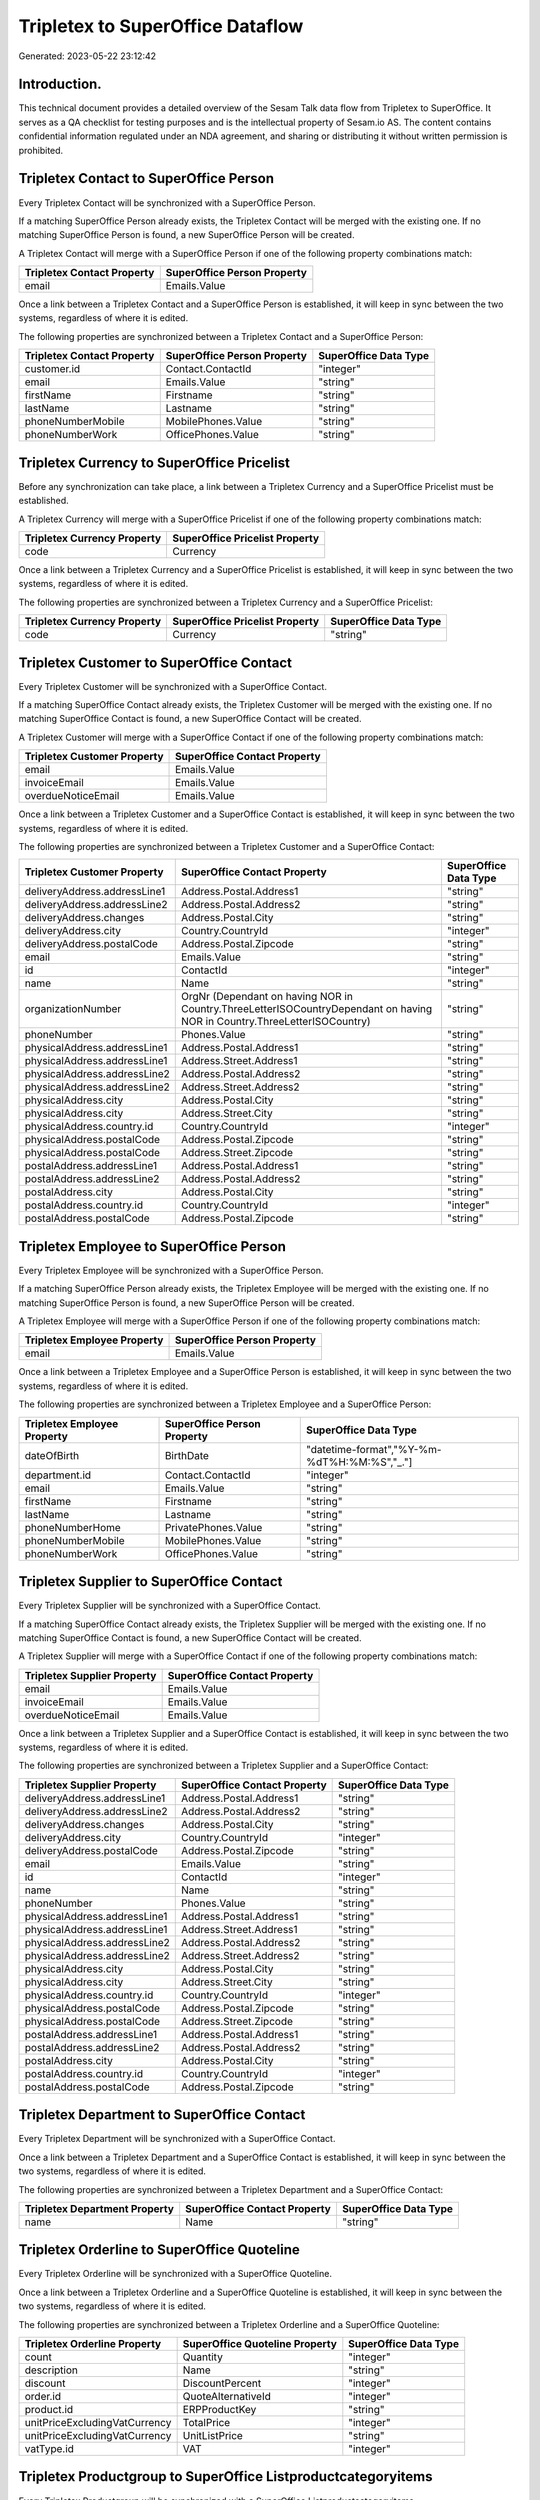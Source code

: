=================================
Tripletex to SuperOffice Dataflow
=================================

Generated: 2023-05-22 23:12:42

Introduction.
------------

This technical document provides a detailed overview of the Sesam Talk data flow from Tripletex to SuperOffice. It serves as a QA checklist for testing purposes and is the intellectual property of Sesam.io AS. The content contains confidential information regulated under an NDA agreement, and sharing or distributing it without written permission is prohibited.

Tripletex Contact to SuperOffice Person
---------------------------------------
Every Tripletex Contact will be synchronized with a SuperOffice Person.

If a matching SuperOffice Person already exists, the Tripletex Contact will be merged with the existing one.
If no matching SuperOffice Person is found, a new SuperOffice Person will be created.

A Tripletex Contact will merge with a SuperOffice Person if one of the following property combinations match:

.. list-table::
   :header-rows: 1

   * - Tripletex Contact Property
     - SuperOffice Person Property
   * - email
     - Emails.Value

Once a link between a Tripletex Contact and a SuperOffice Person is established, it will keep in sync between the two systems, regardless of where it is edited.

The following properties are synchronized between a Tripletex Contact and a SuperOffice Person:

.. list-table::
   :header-rows: 1

   * - Tripletex Contact Property
     - SuperOffice Person Property
     - SuperOffice Data Type
   * - customer.id
     - Contact.ContactId
     - "integer"
   * - email
     - Emails.Value
     - "string"
   * - firstName
     - Firstname
     - "string"
   * - lastName
     - Lastname
     - "string"
   * - phoneNumberMobile
     - MobilePhones.Value
     - "string"
   * - phoneNumberWork
     - OfficePhones.Value
     - "string"


Tripletex Currency to SuperOffice Pricelist
-------------------------------------------
Before any synchronization can take place, a link between a Tripletex Currency and a SuperOffice Pricelist must be established.

A Tripletex Currency will merge with a SuperOffice Pricelist if one of the following property combinations match:

.. list-table::
   :header-rows: 1

   * - Tripletex Currency Property
     - SuperOffice Pricelist Property
   * - code
     - Currency

Once a link between a Tripletex Currency and a SuperOffice Pricelist is established, it will keep in sync between the two systems, regardless of where it is edited.

The following properties are synchronized between a Tripletex Currency and a SuperOffice Pricelist:

.. list-table::
   :header-rows: 1

   * - Tripletex Currency Property
     - SuperOffice Pricelist Property
     - SuperOffice Data Type
   * - code
     - Currency
     - "string"


Tripletex Customer to SuperOffice Contact
-----------------------------------------
Every Tripletex Customer will be synchronized with a SuperOffice Contact.

If a matching SuperOffice Contact already exists, the Tripletex Customer will be merged with the existing one.
If no matching SuperOffice Contact is found, a new SuperOffice Contact will be created.

A Tripletex Customer will merge with a SuperOffice Contact if one of the following property combinations match:

.. list-table::
   :header-rows: 1

   * - Tripletex Customer Property
     - SuperOffice Contact Property
   * - email
     - Emails.Value
   * - invoiceEmail
     - Emails.Value
   * - overdueNoticeEmail
     - Emails.Value

Once a link between a Tripletex Customer and a SuperOffice Contact is established, it will keep in sync between the two systems, regardless of where it is edited.

The following properties are synchronized between a Tripletex Customer and a SuperOffice Contact:

.. list-table::
   :header-rows: 1

   * - Tripletex Customer Property
     - SuperOffice Contact Property
     - SuperOffice Data Type
   * - deliveryAddress.addressLine1
     - Address.Postal.Address1
     - "string"
   * - deliveryAddress.addressLine2
     - Address.Postal.Address2
     - "string"
   * - deliveryAddress.changes
     - Address.Postal.City
     - "string"
   * - deliveryAddress.city
     - Country.CountryId
     - "integer"
   * - deliveryAddress.postalCode
     - Address.Postal.Zipcode
     - "string"
   * - email
     - Emails.Value
     - "string"
   * - id
     - ContactId
     - "integer"
   * - name
     - Name
     - "string"
   * - organizationNumber
     - OrgNr (Dependant on having NOR in Country.ThreeLetterISOCountryDependant on having NOR in Country.ThreeLetterISOCountry)
     - "string"
   * - phoneNumber
     - Phones.Value
     - "string"
   * - physicalAddress.addressLine1
     - Address.Postal.Address1
     - "string"
   * - physicalAddress.addressLine1
     - Address.Street.Address1
     - "string"
   * - physicalAddress.addressLine2
     - Address.Postal.Address2
     - "string"
   * - physicalAddress.addressLine2
     - Address.Street.Address2
     - "string"
   * - physicalAddress.city
     - Address.Postal.City
     - "string"
   * - physicalAddress.city
     - Address.Street.City
     - "string"
   * - physicalAddress.country.id
     - Country.CountryId
     - "integer"
   * - physicalAddress.postalCode
     - Address.Postal.Zipcode
     - "string"
   * - physicalAddress.postalCode
     - Address.Street.Zipcode
     - "string"
   * - postalAddress.addressLine1
     - Address.Postal.Address1
     - "string"
   * - postalAddress.addressLine2
     - Address.Postal.Address2
     - "string"
   * - postalAddress.city
     - Address.Postal.City
     - "string"
   * - postalAddress.country.id
     - Country.CountryId
     - "integer"
   * - postalAddress.postalCode
     - Address.Postal.Zipcode
     - "string"


Tripletex Employee to SuperOffice Person
----------------------------------------
Every Tripletex Employee will be synchronized with a SuperOffice Person.

If a matching SuperOffice Person already exists, the Tripletex Employee will be merged with the existing one.
If no matching SuperOffice Person is found, a new SuperOffice Person will be created.

A Tripletex Employee will merge with a SuperOffice Person if one of the following property combinations match:

.. list-table::
   :header-rows: 1

   * - Tripletex Employee Property
     - SuperOffice Person Property
   * - email
     - Emails.Value

Once a link between a Tripletex Employee and a SuperOffice Person is established, it will keep in sync between the two systems, regardless of where it is edited.

The following properties are synchronized between a Tripletex Employee and a SuperOffice Person:

.. list-table::
   :header-rows: 1

   * - Tripletex Employee Property
     - SuperOffice Person Property
     - SuperOffice Data Type
   * - dateOfBirth
     - BirthDate
     - "datetime-format","%Y-%m-%dT%H:%M:%S","_."]
   * - department.id
     - Contact.ContactId
     - "integer"
   * - email
     - Emails.Value
     - "string"
   * - firstName
     - Firstname
     - "string"
   * - lastName
     - Lastname
     - "string"
   * - phoneNumberHome
     - PrivatePhones.Value
     - "string"
   * - phoneNumberMobile
     - MobilePhones.Value
     - "string"
   * - phoneNumberWork
     - OfficePhones.Value
     - "string"


Tripletex Supplier to SuperOffice Contact
-----------------------------------------
Every Tripletex Supplier will be synchronized with a SuperOffice Contact.

If a matching SuperOffice Contact already exists, the Tripletex Supplier will be merged with the existing one.
If no matching SuperOffice Contact is found, a new SuperOffice Contact will be created.

A Tripletex Supplier will merge with a SuperOffice Contact if one of the following property combinations match:

.. list-table::
   :header-rows: 1

   * - Tripletex Supplier Property
     - SuperOffice Contact Property
   * - email
     - Emails.Value
   * - invoiceEmail
     - Emails.Value
   * - overdueNoticeEmail
     - Emails.Value

Once a link between a Tripletex Supplier and a SuperOffice Contact is established, it will keep in sync between the two systems, regardless of where it is edited.

The following properties are synchronized between a Tripletex Supplier and a SuperOffice Contact:

.. list-table::
   :header-rows: 1

   * - Tripletex Supplier Property
     - SuperOffice Contact Property
     - SuperOffice Data Type
   * - deliveryAddress.addressLine1
     - Address.Postal.Address1
     - "string"
   * - deliveryAddress.addressLine2
     - Address.Postal.Address2
     - "string"
   * - deliveryAddress.changes
     - Address.Postal.City
     - "string"
   * - deliveryAddress.city
     - Country.CountryId
     - "integer"
   * - deliveryAddress.postalCode
     - Address.Postal.Zipcode
     - "string"
   * - email
     - Emails.Value
     - "string"
   * - id
     - ContactId
     - "integer"
   * - name
     - Name
     - "string"
   * - phoneNumber
     - Phones.Value
     - "string"
   * - physicalAddress.addressLine1
     - Address.Postal.Address1
     - "string"
   * - physicalAddress.addressLine1
     - Address.Street.Address1
     - "string"
   * - physicalAddress.addressLine2
     - Address.Postal.Address2
     - "string"
   * - physicalAddress.addressLine2
     - Address.Street.Address2
     - "string"
   * - physicalAddress.city
     - Address.Postal.City
     - "string"
   * - physicalAddress.city
     - Address.Street.City
     - "string"
   * - physicalAddress.country.id
     - Country.CountryId
     - "integer"
   * - physicalAddress.postalCode
     - Address.Postal.Zipcode
     - "string"
   * - physicalAddress.postalCode
     - Address.Street.Zipcode
     - "string"
   * - postalAddress.addressLine1
     - Address.Postal.Address1
     - "string"
   * - postalAddress.addressLine2
     - Address.Postal.Address2
     - "string"
   * - postalAddress.city
     - Address.Postal.City
     - "string"
   * - postalAddress.country.id
     - Country.CountryId
     - "integer"
   * - postalAddress.postalCode
     - Address.Postal.Zipcode
     - "string"


Tripletex Department to SuperOffice Contact
-------------------------------------------
Every Tripletex Department will be synchronized with a SuperOffice Contact.

Once a link between a Tripletex Department and a SuperOffice Contact is established, it will keep in sync between the two systems, regardless of where it is edited.

The following properties are synchronized between a Tripletex Department and a SuperOffice Contact:

.. list-table::
   :header-rows: 1

   * - Tripletex Department Property
     - SuperOffice Contact Property
     - SuperOffice Data Type
   * - name
     - Name
     - "string"


Tripletex Orderline to SuperOffice Quoteline
--------------------------------------------
Every Tripletex Orderline will be synchronized with a SuperOffice Quoteline.

Once a link between a Tripletex Orderline and a SuperOffice Quoteline is established, it will keep in sync between the two systems, regardless of where it is edited.

The following properties are synchronized between a Tripletex Orderline and a SuperOffice Quoteline:

.. list-table::
   :header-rows: 1

   * - Tripletex Orderline Property
     - SuperOffice Quoteline Property
     - SuperOffice Data Type
   * - count
     - Quantity
     - "integer"
   * - description
     - Name
     - "string"
   * - discount
     - DiscountPercent
     - "integer"
   * - order.id
     - QuoteAlternativeId
     - "integer"
   * - product.id
     - ERPProductKey
     - "string"
   * - unitPriceExcludingVatCurrency
     - TotalPrice
     - "integer"
   * - unitPriceExcludingVatCurrency
     - UnitListPrice
     - "string"
   * - vatType.id
     - VAT
     - "integer"


Tripletex Productgroup to SuperOffice Listproductcategoryitems
--------------------------------------------------------------
Every Tripletex Productgroup will be synchronized with a SuperOffice Listproductcategoryitems.

Once a link between a Tripletex Productgroup and a SuperOffice Listproductcategoryitems is established, it will keep in sync between the two systems, regardless of where it is edited.

The following properties are synchronized between a Tripletex Productgroup and a SuperOffice Listproductcategoryitems:

.. list-table::
   :header-rows: 1

   * - Tripletex Productgroup Property
     - SuperOffice Listproductcategoryitems Property
     - SuperOffice Data Type
   * - name
     - Name
     - "string"


Tripletex Project to SuperOffice Project
----------------------------------------
Every Tripletex Project will be synchronized with a SuperOffice Project.

Once a link between a Tripletex Project and a SuperOffice Project is established, it will keep in sync between the two systems, regardless of where it is edited.

The following properties are synchronized between a Tripletex Project and a SuperOffice Project:

.. list-table::
   :header-rows: 1

   * - Tripletex Project Property
     - SuperOffice Project Property
     - SuperOffice Data Type
   * - endDate
     - EndDate
     - "datetime-format","%Y-%m-%dT%H:%M:%S","_."]
   * - name
     - Name
     - "string"
   * - projectManager.id
     - Associate
     - "integer"
   * - projectManager.id
     - Associate.AssociateId
     - "integer"
   * - startDate
     - NextMilestoneDate
     - "string"

